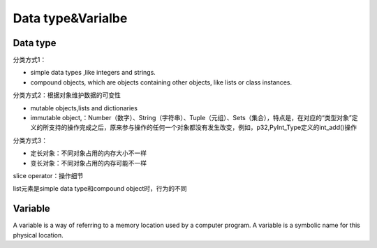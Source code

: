 Data type&Varialbe
====================
Data type
------------
分类方式1：

- simple data types ,like integers and strings.
- compound objects, which are objects containing other objects, like lists or class instances.


分类方式2：根据对象维护数据的可变性

- mutable objects,lists and dictionaries
- immutable object,：Number（数字）、String（字符串）、Tuple（元组）、Sets（集合），特点是，在对应的“类型对象”定义的所支持的操作完成之后，原来参与操作的任何一个对象都没有发生改变，例如，p32,PyInt_Type定义的int_add()操作

分类方式3：

- 定长对象：不同对象占用的内存大小不一样
- 变长对象：不同对象占用的内存可能不一样

slice operator：操作细节

list元素是simple data type和compound object时，行为的不同

Variable
----------
A variable is a way of referring to a memory location used by a computer program. A variable is a symbolic name for this physical location. 